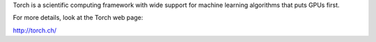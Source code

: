 Torch is a scientific computing framework with wide support for machine learning algorithms that puts GPUs first. 

For more details, look at the Torch  web page:

http://torch.ch/


